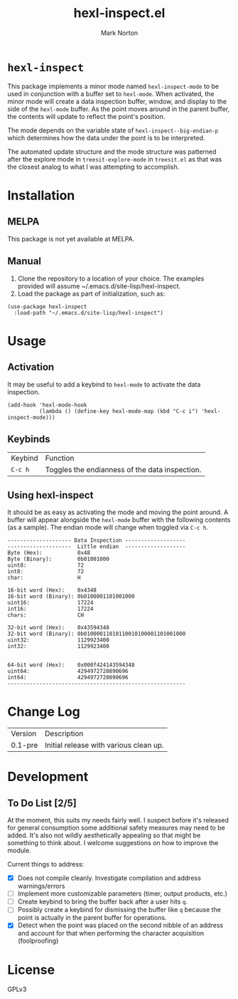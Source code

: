 #+TITLE: hexl-inspect.el
#+AUTHOR: Mark Norton
#+PROPERTY: LOGGING nil

* ~hexl-inspect~

This package implements a minor mode named ~hexl-inspect-mode~ to be used in
conjunction with a buffer set to ~hexl-mode~.  When activated, the minor mode will
create a data inspection buffer, window, and display to the side of the
~hexl-mode~ buffer.  As the point moves around in the parent buffer, the contents
will update to reflect the point's position.

The mode depends on the variable state of ~hexl-inspect--big-endian-p~ which
determines how the data under the point is to be interpreted.

The automated update structure and the mode structure was patterned after the
explore mode in ~treesit-explore-mode~ in ~treesit.el~ as that was the closest
analog to what I was attempting to accomplish.

* Installation

** MELPA

This package is not yet available at MELPA.

** Manual

1. Clone the repository to a location of your choice.  The examples
   provided will assume ~/.emacs.d/site-lisp/hexl-inspect.
2. Load the package as part of initialization, such as:

#+begin_src elisp
  (use-package hexl-inspect
    :load-path "~/.emacs.d/site-lisp/hexl-inspect")
#+end_src

* Usage

** Activation

It may be useful to add a keybind to ~hexl-mode~ to activate the data inspection.

#+begin_src elisp
  (add-hook 'hexl-mode-hook
            (lambda () (define-key hexl-mode-map (kbd "C-c i") 'hexl-inspect-mode)))
#+end_src

** Keybinds

| Keybind | Function                                       |
| ~C-c h~   | Toggles the endianness of the data inspection. |

** Using hexl-inspect

It should be as easy as activating the mode and moving the point around.  A buffer
will appear alongside the ~hexl-mode~ buffer with the following contents (as a sample).
The endian mode will change when toggled via ~C-c h~.

#+begin_example
-------------------- Data Inspection -------------------
--------------------  Little endian  -------------------
Byte (Hex):           0x48
Byte (Binary):        0b01001000
uint8:                72
int8:                 72
char:                 H

16-bit word (Hex):    0x4348
16-bit word (Binary): 0b0100001101001000
uint16:               17224
int16:                17224
chars:                CH

32-bit word (Hex):    0x43594348
32-bit word (Binary): 0b01000011010110010100001101001000
uint32:               1129923400
int32:                1129923400


64-bit word (Hex):    0x000f424143594348
uint64:               4294972720890696
int64:                4294972720890696
--------------------------------------------------------
#+end_example

* Change Log

| Version | Description                            |
| 0.1-pre | Initial release with various clean up. |

* Development

** To Do List [2/5]

At the moment, this suits my needs fairly well.  I suspect before it's released
for general consumption some additional safety measures may need to be added.
It's also not wildly aesthetically appealing so that might be something to think
about.  I welcome suggestions on how to improve the module.

Current things to address:
- [X] Does not compile cleanly.  Investigate compilation and address
  warnings/errors
- [ ] Implement more customizable parameters (timer, output products, etc.)
- [ ] Create keybind to bring the buffer back after a user hits ~q~.
- [ ] Possibly create a keybind for dismissing the buffer like ~q~ because the
  point is actually in the parent buffer for operations.
- [X] Detect when the point was placed on the second nibble of an address and
  account for that when performing the character acquisition (foolproofing)

* License

GPLv3
